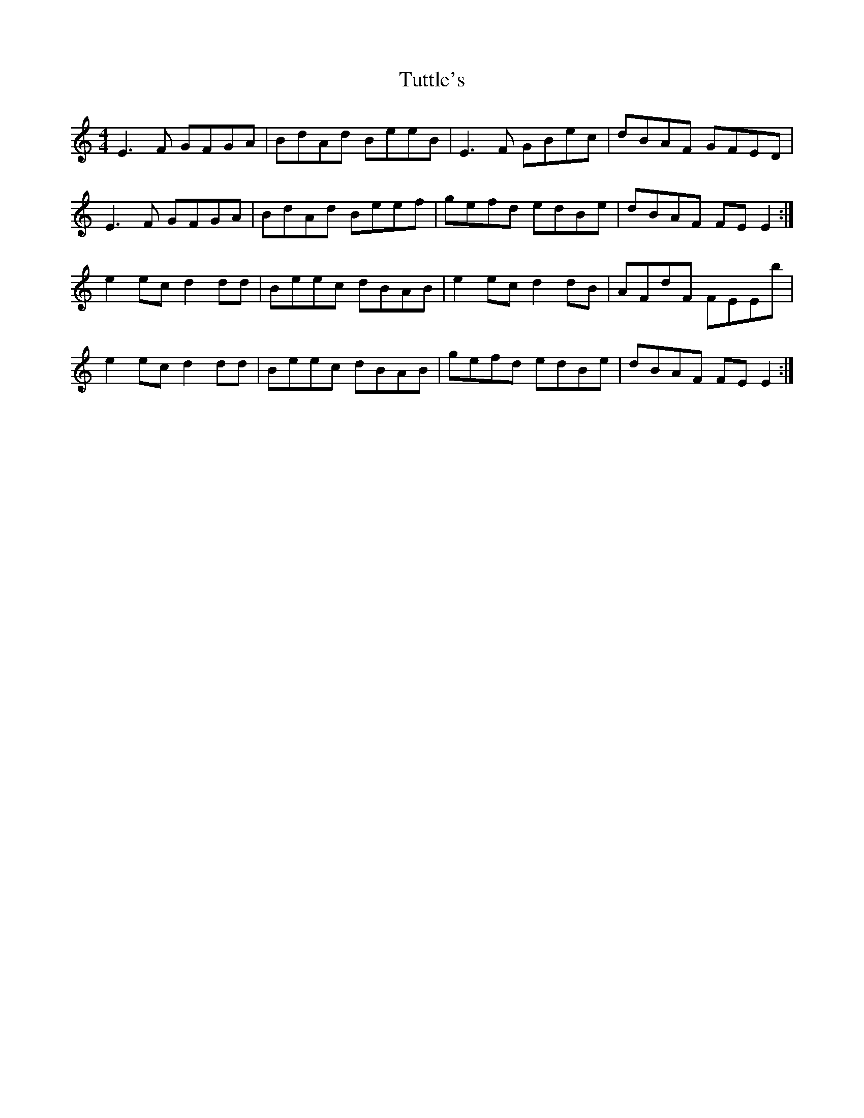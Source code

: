 X: 41375
T: Tuttle's
R: reel
M: 4/4
K: Ddorian
E3F GFGA|BdAd BeeB|E3F GBec|dBAF GFED|
E3F GFGA|BdAd Beef|gefd edBe|dBAF FEE2:|
e2ec d2dd|Beec dBAB|e2ec d2dB|AFdF FEEb|
e2ec d2dd|Beec dBAB|gefd edBe|dBAF FEE2:|

